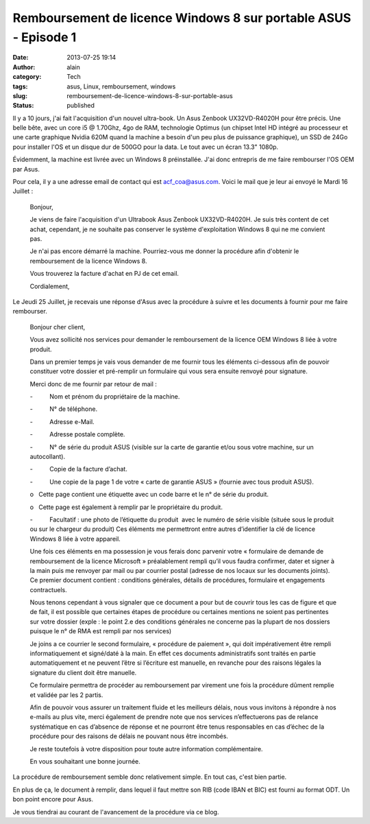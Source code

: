 Remboursement de licence Windows 8 sur portable ASUS - Episode 1
################################################################
:date: 2013-07-25 19:14
:author: alain
:category: Tech
:tags: asus, Linux, remboursement, windows
:slug: remboursement-de-licence-windows-8-sur-portable-asus
:status: published

Il y a 10 jours, j'ai fait l'acquisition d'un nouvel ultra-book. Un Asus
Zenbook UX32VD-R4020H pour être précis. Une belle bête, avec un core i5
@ 1.70Ghz, 4go de RAM, technologie Optimus (un chipset Intel HD intégré
au processeur et une carte graphique Nvidia 620M quand la machine a
besoin d'un peu plus de puissance graphique), un SSD de 24Go pour
installer l'OS et un disque dur de 500GO pour la data. Le tout avec un
écran 13.3" 1080p.

Évidemment, la machine est livrée avec un Windows 8 préinstallée. J'ai
donc entrepris de me faire rembourser l'OS OEM par Asus.

Pour cela, il y a une adresse email de contact qui est
acf\_coa@asus.com. Voici le mail que je leur ai envoyé le Mardi 16
Juillet :

    Bonjour,

    Je viens de faire l'acquisition d'un Ultrabook Asus Zenbook
    UX32VD-R4020H.
    Je suis très content de cet achat, cependant, je ne souhaite pas
    conserver le système d'exploitation Windows 8 qui ne me convient
    pas.

    Je n'ai pas encore démarré la machine. Pourriez-vous me donner la
    procédure afin d'obtenir le remboursement de la licence Windows 8.

    Vous trouverez la facture d'achat en PJ de cet email.

    Cordialement,

Le Jeudi 25 Juillet, je recevais une réponse d'Asus avec la procédure à
suivre et les documents à fournir pour me faire rembourser.

    Bonjour cher client,

    Vous avez sollicité nos services pour demander le remboursement de
    la licence OEM Windows 8 liée à votre produit.

    Dans un premier temps je vais vous demander de me fournir tous les
    éléments ci-dessous afin de pouvoir constituer votre dossier et
    pré-remplir un formulaire qui vous sera ensuite renvoyé pour
    signature.

    Merci donc de me fournir par retour de mail :

    -          Nom et prénom du propriétaire de la machine.

    -          N° de téléphone.

    -          Adresse e-Mail.

    -          Adresse postale complète.

    -          N° de série du produit ASUS (visible sur la carte de
    garantie et/ou sous votre machine, sur un autocollant).

    -          Copie de la facture d’achat.

    -          Une copie de la page 1 de votre « carte de garantie ASUS
    » (fournie avec tous produit ASUS).

    o   Cette page contient une étiquette avec un code barre et le n° de
    série du produit.

    o   Cette page est également à remplir par le propriétaire du
    produit.

    -          Facultatif : une photo de l’étiquette du produit  avec le
    numéro de série visible (située sous le produit ou sur le chargeur
    du produit) Ces éléments me permettront entre autres d’identifier la
    clé de licence Windows 8 liée à votre appareil.

    Une fois ces éléments en ma possession je vous ferais donc parvenir
    votre « formulaire de demande de remboursement de la licence
    Microsoft » préalablement rempli qu’il vous faudra confirmer, dater
    et signer à la main puis me renvoyer par mail ou par courrier postal
    (adresse de nos locaux sur les documents joints). Ce premier
    document contient : conditions générales, détails de procédures,
    formulaire et engagements contractuels.

    Nous tenons cependant à vous signaler que ce document a pour but de
    couvrir tous les cas de figure et que de fait, il est possible que
    certaines étapes de procédure ou certaines mentions ne soient pas
    pertinentes sur votre dossier (exple : le point 2.e des conditions
    générales ne concerne pas la plupart de nos dossiers puisque le n°
    de RMA est rempli par nos services)

     

    Je joins a ce courrier le second formulaire, « procédure de paiement
    », qui doit impérativement être rempli informatiquement et
    signé/daté à la main. En effet ces documents administratifs sont
    traités en partie automatiquement et ne peuvent l’être si l’écriture
    est manuelle, en revanche pour des raisons légales la signature du
    client doit être manuelle.

    Ce formulaire permettra de procéder au remboursement par virement
    une fois la procédure dûment remplie et validée par les 2 partis.

     

    Afin de pouvoir vous assurer un traitement fluide et les meilleurs
    délais, nous vous invitons à répondre à nos e-mails au plus vite,
    merci également de prendre note que nos services n’effectuerons pas
    de relance systématique en cas d’absence de réponse et ne pourront
    être tenus responsables en cas d’échec de la procédure pour des
    raisons de délais ne pouvant nous être incombés.

    Je reste toutefois à votre disposition pour toute autre information
    complémentaire.

    En vous souhaitant une bonne journée.

La procédure de remboursement semble donc relativement simple. En tout
cas, c'est bien partie.

En plus de ça, le document à remplir, dans lequel il faut mettre son RIB
(code IBAN et BIC) est fourni au format ODT. Un bon point encore pour
Asus.

Je vous tiendrai au courant de l'avancement de la procédure via ce blog.
